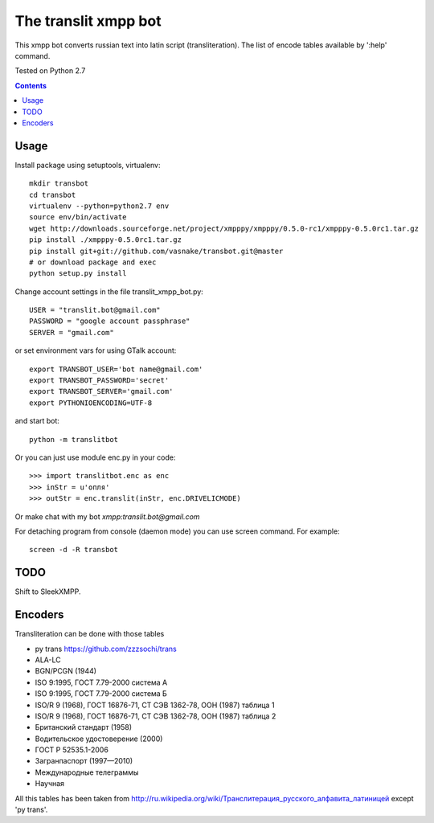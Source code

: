 =========================
The **translit** xmpp bot
=========================

This xmpp bot converts russian text into latin script (transliteration).
The list of encode tables available by ':help' command.

Tested on Python 2.7

.. contents::

Usage
-----

Install package using setuptools, virtualenv::

    mkdir transbot
    cd transbot
    virtualenv --python=python2.7 env
    source env/bin/activate
    wget http://downloads.sourceforge.net/project/xmpppy/xmpppy/0.5.0-rc1/xmpppy-0.5.0rc1.tar.gz
    pip install ./xmpppy-0.5.0rc1.tar.gz
    pip install git+git://github.com/vasnake/transbot.git@master
    # or download package and exec
    python setup.py install

Change account settings in the file translit_xmpp_bot.py::

    USER = "translit.bot@gmail.com"
    PASSWORD = "google account passphrase"
    SERVER = "gmail.com"

or set environment vars for using GTalk account::

    export TRANSBOT_USER='bot name@gmail.com'
    export TRANSBOT_PASSWORD='secret'
    export TRANSBOT_SERVER='gmail.com'
    export PYTHONIOENCODING=UTF-8

and start bot::

    python -m translitbot

Or you can just use module enc.py in your code::

    >>> import translitbot.enc as enc
    >>> inStr = u'опля'
    >>> outStr = enc.translit(inStr, enc.DRIVELICMODE)

Or make chat with my bot `xmpp:translit.bot@gmail.com`

For detaching program from console (daemon mode) you can use screen command.
For example::

    screen -d -R transbot

TODO
----

Shift to SleekXMPP.

Encoders
--------
Transliteration can be done with those tables

+ py trans https://github.com/zzzsochi/trans
+ ALA-LC
+ BGN/PCGN (1944)
+ ISO 9:1995, ГОСТ 7.79-2000 система А
+ ISO 9:1995, ГОСТ 7.79-2000 система Б
+ ISO/R 9 (1968), ГОСТ 16876-71, СТ СЭВ 1362-78, ООН (1987) таблица 1
+ ISO/R 9 (1968), ГОСТ 16876-71, СТ СЭВ 1362-78, ООН (1987) таблица 2
+ Британский стандарт (1958)
+ Водительское удостоверение (2000)
+ ГОСТ Р 52535.1-2006
+ Загранпаспорт (1997—2010)
+ Международные телеграммы
+ Научная

All this tables has been taken from `<http://ru.wikipedia.org/wiki/Транслитерация_русского_алфавита_латиницей>`_
except 'py trans'.
